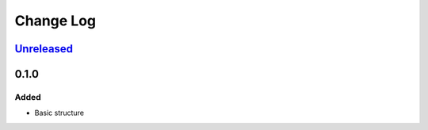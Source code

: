 ==========
Change Log
==========

.. _Unreleased: https://github.com/ntrrg/NtDocutils/compare/master...HEAD

Unreleased_
===========

0.1.0
=====

Added
-----

* Basic structure